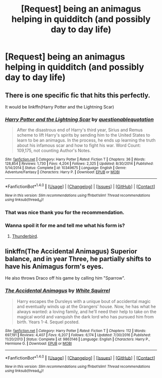 #+TITLE: [Request] being an animagus helping in quidditch (and possibly day to day life)

* [Request] being an animagus helping in quidditch (and possibly day to day life)
:PROPERTIES:
:Author: ChampionOfChaos
:Score: 2
:DateUnix: 1517201973.0
:DateShort: 2018-Jan-29
:FlairText: Request
:END:

** There is one specific fic that hits this perfectly.

It would be linkffn(Harry Potter and the Lightning Scar)
:PROPERTIES:
:Author: yarglethatblargle
:Score: 2
:DateUnix: 1517204437.0
:DateShort: 2018-Jan-29
:END:

*** [[http://www.fanfiction.net/s/10349675/1/][*/Harry Potter and the Lightning Scar/*]] by [[https://www.fanfiction.net/u/5729966/questionablequotation][/questionablequotation/]]

#+begin_quote
  After the disastrous end of Harry's third year, Sirius and Remus scheme to lift Harry's spirits by sending him to the United States to learn to be an animagus. In the process, he ends up learning the truth about his infamous scar and how to fight his war. Word Count: 109,175, not counting Author's Notes.
#+end_quote

^{/Site/: [[http://www.fanfiction.net/][fanfiction.net]] *|* /Category/: Harry Potter *|* /Rated/: Fiction T *|* /Chapters/: 36 *|* /Words/: 128,854 *|* /Reviews/: 1,730 *|* /Favs/: 4,204 *|* /Follows/: 2,325 *|* /Updated/: 8/30/2014 *|* /Published/: 5/14/2014 *|* /Status/: Complete *|* /id/: 10349675 *|* /Language/: English *|* /Genre/: Adventure/Fantasy *|* /Characters/: Harry P. *|* /Download/: [[http://www.ff2ebook.com/old/ffn-bot/index.php?id=10349675&source=ff&filetype=epub][EPUB]] or [[http://www.ff2ebook.com/old/ffn-bot/index.php?id=10349675&source=ff&filetype=mobi][MOBI]]}

--------------

*FanfictionBot*^{1.4.0} *|* [[[https://github.com/tusing/reddit-ffn-bot/wiki/Usage][Usage]]] | [[[https://github.com/tusing/reddit-ffn-bot/wiki/Changelog][Changelog]]] | [[[https://github.com/tusing/reddit-ffn-bot/issues/][Issues]]] | [[[https://github.com/tusing/reddit-ffn-bot/][GitHub]]] | [[[https://www.reddit.com/message/compose?to=tusing][Contact]]]

^{/New in this version: Slim recommendations using/ ffnbot!slim! /Thread recommendations using/ linksub(thread_id)!}
:PROPERTIES:
:Author: FanfictionBot
:Score: 2
:DateUnix: 1517204474.0
:DateShort: 2018-Jan-29
:END:


*** That was nice thank you for the recommendation.
:PROPERTIES:
:Author: ThellraAK
:Score: 2
:DateUnix: 1517795217.0
:DateShort: 2018-Feb-05
:END:


*** Wanna spoil it for me and tell me what his form is?
:PROPERTIES:
:Author: TheVoteMote
:Score: 1
:DateUnix: 1517222117.0
:DateShort: 2018-Jan-29
:END:

**** [[/spoiler][Thunderbird]].
:PROPERTIES:
:Author: yarglethatblargle
:Score: 1
:DateUnix: 1517236666.0
:DateShort: 2018-Jan-29
:END:


** linkffn(The Accidental Animagus) Superior balance, and in year Three, he partially shifts to have his Animagus form's eyes.

He also throws Draco off his game by calling him "Sparrow".
:PROPERTIES:
:Author: Jahoan
:Score: 1
:DateUnix: 1517245988.0
:DateShort: 2018-Jan-29
:END:

*** [[http://www.fanfiction.net/s/9863146/1/][*/The Accidental Animagus/*]] by [[https://www.fanfiction.net/u/5339762/White-Squirrel][/White Squirrel/]]

#+begin_quote
  Harry escapes the Dursleys with a unique bout of accidental magic and eventually winds up at the Grangers' house. Now, he has what he always wanted: a loving family, and he'll need their help to take on the magical world and vanquish the dark lord who has pursued him from birth. Years 1-4. Sequel posted.
#+end_quote

^{/Site/: [[http://www.fanfiction.net/][fanfiction.net]] *|* /Category/: Harry Potter *|* /Rated/: Fiction T *|* /Chapters/: 112 *|* /Words/: 697,191 *|* /Reviews/: 4,407 *|* /Favs/: 6,207 *|* /Follows/: 6,174 *|* /Updated/: 7/30/2016 *|* /Published/: 11/20/2013 *|* /Status/: Complete *|* /id/: 9863146 *|* /Language/: English *|* /Characters/: Harry P., Hermione G. *|* /Download/: [[http://www.ff2ebook.com/old/ffn-bot/index.php?id=9863146&source=ff&filetype=epub][EPUB]] or [[http://www.ff2ebook.com/old/ffn-bot/index.php?id=9863146&source=ff&filetype=mobi][MOBI]]}

--------------

*FanfictionBot*^{1.4.0} *|* [[[https://github.com/tusing/reddit-ffn-bot/wiki/Usage][Usage]]] | [[[https://github.com/tusing/reddit-ffn-bot/wiki/Changelog][Changelog]]] | [[[https://github.com/tusing/reddit-ffn-bot/issues/][Issues]]] | [[[https://github.com/tusing/reddit-ffn-bot/][GitHub]]] | [[[https://www.reddit.com/message/compose?to=tusing][Contact]]]

^{/New in this version: Slim recommendations using/ ffnbot!slim! /Thread recommendations using/ linksub(thread_id)!}
:PROPERTIES:
:Author: FanfictionBot
:Score: 1
:DateUnix: 1517245993.0
:DateShort: 2018-Jan-29
:END:
